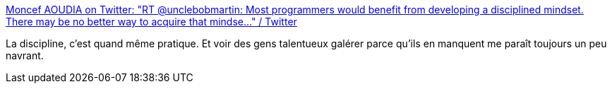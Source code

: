 :jbake-type: post
:jbake-status: published
:jbake-title: Moncef AOUDIA on Twitter: "RT @unclebobmartin: Most programmers would benefit from developing a disciplined mindset. There may be no better way to acquire that mindse…" / Twitter
:jbake-tags: citation,discipline,travail,_mois_août,_année_2019
:jbake-date: 2019-08-20
:jbake-depth: ../
:jbake-uri: shaarli/1566289178000.adoc
:jbake-source: https://nicolas-delsaux.hd.free.fr/Shaarli?searchterm=https%3A%2F%2Ftwitter.com%2FAoudiaMoncef%2Fstatus%2F1163491633196875779&searchtags=citation+discipline+travail+_mois_ao%C3%BBt+_ann%C3%A9e_2019
:jbake-style: shaarli

https://twitter.com/AoudiaMoncef/status/1163491633196875779[Moncef AOUDIA on Twitter: "RT @unclebobmartin: Most programmers would benefit from developing a disciplined mindset. There may be no better way to acquire that mindse…" / Twitter]

La discipline, c'est quand même pratique. Et voir des gens talentueux galérer parce qu'ils en manquent me paraît toujours un peu navrant.
